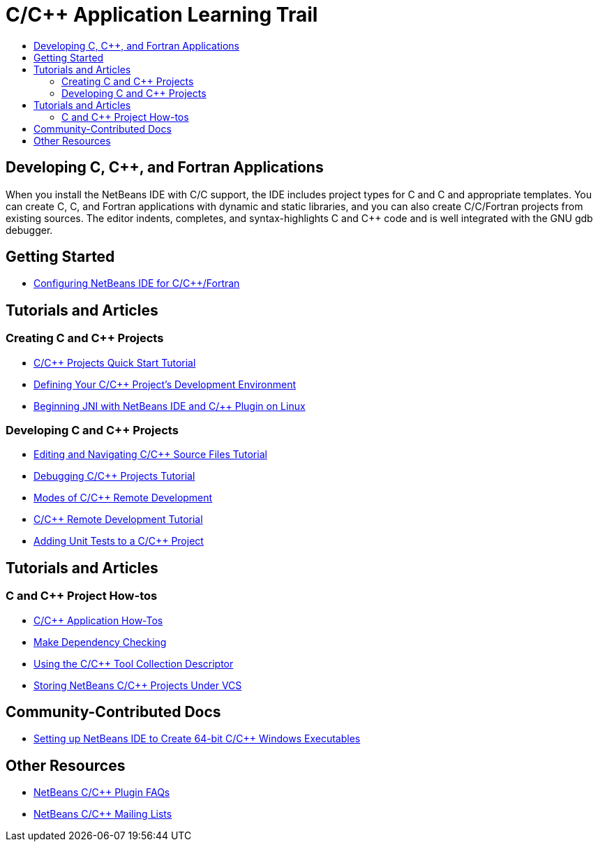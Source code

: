 // 
//     Licensed to the Apache Software Foundation (ASF) under one
//     or more contributor license agreements.  See the NOTICE file
//     distributed with this work for additional information
//     regarding copyright ownership.  The ASF licenses this file
//     to you under the Apache License, Version 2.0 (the
//     "License"); you may not use this file except in compliance
//     with the License.  You may obtain a copy of the License at
// 
//       http://www.apache.org/licenses/LICENSE-2.0
// 
//     Unless required by applicable law or agreed to in writing,
//     software distributed under the License is distributed on an
//     "AS IS" BASIS, WITHOUT WARRANTIES OR CONDITIONS OF ANY
//     KIND, either express or implied.  See the License for the
//     specific language governing permissions and limitations
//     under the License.
//

= C/C++ Application Learning Trail
:page-layout: tutorial
:jbake-tags: tutorials 
:jbake-status: published
:icons: font
:page-syntax: true
:source-highlighter: pygments
:toc: left
:toc-title:
:description: C/C++ Application Learning Trail - Apache NetBeans
:keywords: Apache NetBeans, Tutorials, C/C++ Application Learning Trail

== Developing C, C++, and Fortran Applications

When you install the NetBeans IDE with C/C++ support, the IDE includes project types for C and C++ and appropriate templates. You can create C, C++, and Fortran applications with dynamic and static libraries, and you can also create C/C++/Fortran projects from existing sources. The editor indents, completes, and syntax-highlights C and C++ code and is well integrated with the GNU gdb debugger.

== Getting Started 

* xref:kb/docs/cnd/cpp-setup-instructions.adoc[Configuring NetBeans IDE for C/C{pp}/Fortran]

== Tutorials and Articles

=== Creating C and C++ Projects

* xref:kb/docs/cnd/quickstart.adoc[C/C{pp} Projects Quick Start Tutorial]
* xref:kb/docs/cnd/development-environment.adoc[Defining Your C/C{pp} Project's Development Environment]
* xref:kb/docs/cnd/beginning-jni-linux.adoc[Beginning JNI with NetBeans IDE and C/{pp} Plugin on Linux]

=== Developing C and C++ Projects

* xref:kb/docs/cnd/navigating-editing.adoc[Editing and Navigating C/C{pp} Source Files Tutorial]
* xref:kb/docs/cnd/debugging.adoc[Debugging C/C{pp} Projects Tutorial]
* xref:kb/docs/cnd/remote-modes.adoc[Modes of C/C{pp} Remote Development]
* xref:kb/docs/cnd/remotedev-tutorial.adoc[C/C{pp} Remote Development Tutorial]
* xref:kb/docs/cnd/c-unit-test.adoc[Adding Unit Tests to a C/C{pp} Project]

== Tutorials and Articles

=== C and C++ Project How-tos

* xref:kb/docs/cnd/HowTos.adoc[C/C{pp} Application How-Tos]
* xref:kb/docs/cnd/depchecking.adoc[Make Dependency Checking]
* xref:kb/docs/cnd/toolchain.adoc[Using the C/C{pp} Tool Collection Descriptor]
* xref:kb/docs/cnd/cpp-vcs.adoc[Storing NetBeans C/C{pp} Projects Under VCS]


== Community-Contributed Docs

* xref:wiki::wiki/HowToCreate64-BitC_C++WindowsProgramWithNetBeans.adoc[Setting up NetBeans IDE to Create 64-bit C/C{pp} Windows Executables]
// not archived * xref:wiki::wiki/HowToSetup64-BitQt5WithNetBeans80OnWindows.adoc[Setting up 64-bit Qt 5 on Windows to use with NetBeans IDE]

== Other Resources

* xref:wiki::wiki/NetBeansUserFAQ.adoc#NetBeans_C.2FC.2B.2B_Development_Pack[NetBeans C/C{pp} Plugin FAQs]
* link:https://netbeans.org/projects/cnd/lists[NetBeans C/C{pp} Mailing Lists]
